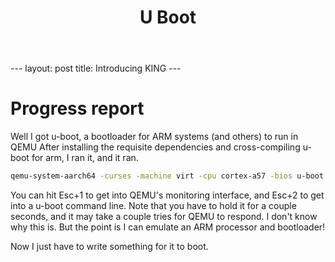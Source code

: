 #+BEGIN_EXPORT html
---
layout: post
title: Introducing KING
---
#+END_EXPORT

#+TITLE: U Boot
#+OPTIONS: toc:nil
#+EXPORT_FILE_NAME: ../_posts/2022-03-04-u-boot.md

* Progress report
Well I got u-boot, a bootloader for ARM systems (and others) to run in QEMU
After installing the requisite dependencies and cross-compiling u-boot for arm, I ran it, and it ran.
#+BEGIN_SRC bash
qemu-system-aarch64 -curses -machine virt -cpu cortex-a57 -bios u-boot.bin
#+END_SRC
You can hit Esc+1 to get into QEMU's monitoring interface, and Esc+2 to get into a u-boot command line. Note that you have to hold it for a couple seconds, and it may take a couple tries for QEMU to respond. I don't know why this is. But the point is I can emulate an ARM processor and bootloader!

Now I just have to write something for it to boot.
